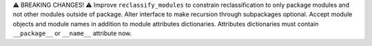 ⚠️  BREAKING CHANGES! ⚠️  Improve ``reclassify_modules`` to constrain
reclassification to only package modules and not other modules outside of
package. Alter interface to make recursion through subpackages optional. Accept
module objects and module names in addition to module attributes dictionaries.
Attributes dictionaries must contain ``__package__`` or ``__name__`` attribute
now.
